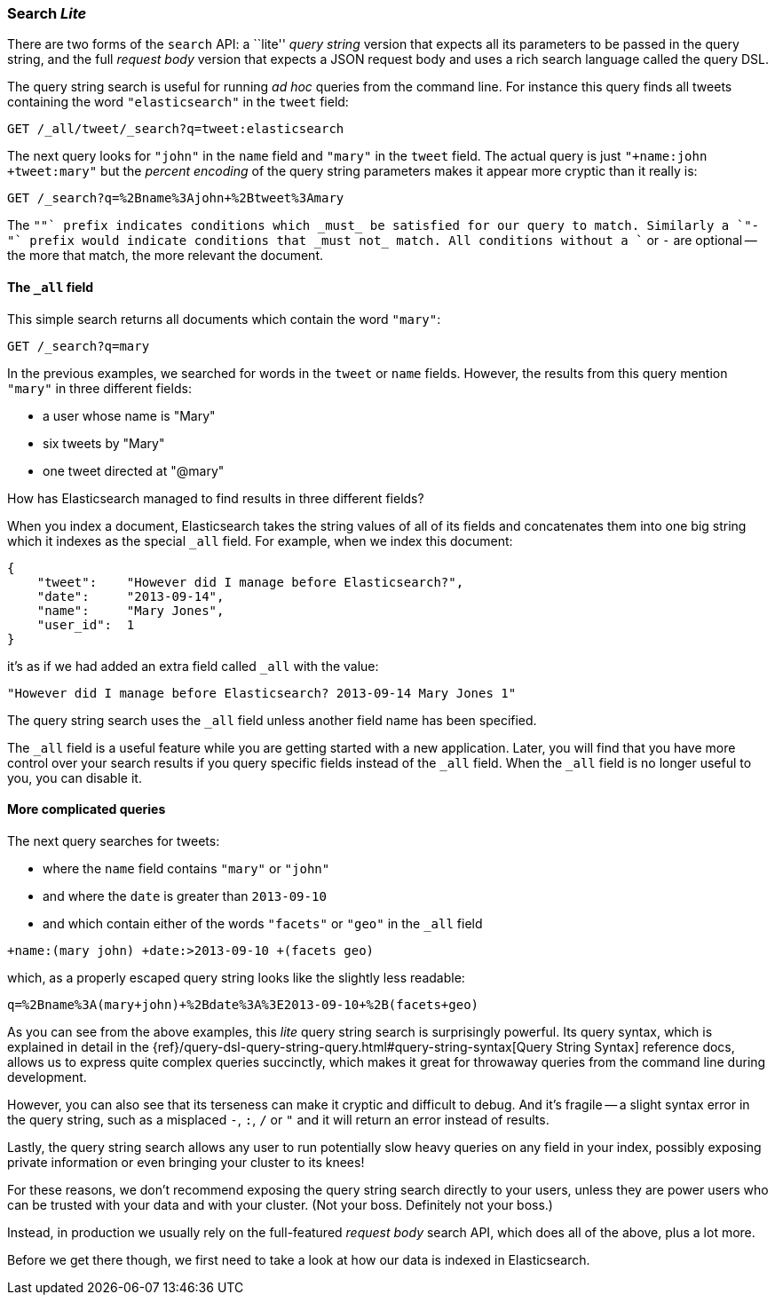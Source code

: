 [[search-lite]]
=== Search _Lite_

There are two forms of the `search` API: a ``lite'' _query string_ version
that expects all its parameters to be passed in the query string, and the full
_request body_ version that expects a JSON request body and uses a
rich search language called the query DSL.

The query string search is useful for running _ad hoc_ queries from the
command line. For instance this query finds all tweets containing the word
`"elasticsearch"` in the `tweet` field:

[source,js]
--------------------------------------------------
GET /_all/tweet/_search?q=tweet:elasticsearch
--------------------------------------------------


The next query looks for `"john"` in the `name` field and `"mary"` in the
`tweet` field. The actual query is just `"+name:john +tweet:mary"` but
the _percent encoding_ of the query string parameters makes it appear more
cryptic than it really is:

[source,js]
--------------------------------------------------
GET /_search?q=%2Bname%3Ajohn+%2Btweet%3Amary
--------------------------------------------------


The `"+"` prefix indicates conditions which _must_ be satisfied for our query to
match. Similarly a `"-"` prefix would indicate conditions that _must not_
match.  All conditions without a `+` or `-` are optional -- the more that match,
the more relevant the document.

[[all-field-intro]]
==== The `_all` field

This simple search returns all documents which contain the word `"mary"`:

[source,js]
--------------------------------------------------
GET /_search?q=mary
--------------------------------------------------


In the previous examples, we searched for words in the `tweet` or
`name` fields. However, the results from this query mention `"mary"` in
three different fields:

* a user whose name is "Mary"
* six tweets by "Mary"
* one tweet directed at "@mary"

How has Elasticsearch managed to find results in three different fields?

When you index a document, Elasticsearch takes the string values of all of
its fields and concatenates them into one big string which it indexes as
the special `_all` field. For example, when we index this document:

[source,js]
--------------------------------------------------
{
    "tweet":    "However did I manage before Elasticsearch?",
    "date":     "2013-09-14",
    "name":     "Mary Jones",
    "user_id":  1
}
--------------------------------------------------


it's as if we had added an extra field called `_all` with the value:

[source,js]
--------------------------------------------------
"However did I manage before Elasticsearch? 2013-09-14 Mary Jones 1"
--------------------------------------------------


The query string search uses the `_all` field unless another
field name has been specified.

****
The `_all` field is a useful feature while you are getting started with
a new application. Later, you will find that you have more control over
your search results if you query specific fields instead of the `_all`
field.  When the `_all` field is no longer useful to you, you can
disable it.
****

==== More complicated queries

The next query searches for tweets:

--
* where the `name` field contains `"mary"` or `"john"`
* and where the `date` is greater than `2013-09-10`
* and which contain either of the words `"facets"` or `"geo"` in the `_all`
  field
--

[source,js]
--------------------------------------------------
+name:(mary john) +date:>2013-09-10 +(facets geo)
--------------------------------------------------


which, as a properly escaped query string looks like the slightly less
readable:

[source,js]
--------------------------------------------------
q=%2Bname%3A(mary+john)+%2Bdate%3A%3E2013-09-10+%2B(facets+geo)
--------------------------------------------------


As you can see from the above examples, this _lite_ query string search is
surprisingly powerful. Its query syntax, which is explained in detail in the
{ref}/query-dsl-query-string-query.html#query-string-syntax[Query String Syntax]
reference docs,  allows us to express quite complex queries
succinctly, which makes it great for throwaway queries from the
command line during development.

However, you can also see that its terseness can make it cryptic and
difficult to debug. And it's fragile -- a slight syntax error in the query
string, such as a misplaced `-`, `:`, `/` or `"` and it will return an error
instead of results.

Lastly, the query string search allows any user to run potentially
slow heavy queries on any field in your index, possibly exposing private
information or even bringing your cluster to its knees!

For these reasons, we don't recommend exposing the query string
search directly to your users, unless they are power users who can
be trusted with your data and with your cluster. (Not your boss.  Definitely
not your boss.)

Instead, in production we usually rely on the full-featured
_request body_ search API, which does all of the above, plus a lot more.

Before we get there though, we first need to take a look at how our data is
indexed in Elasticsearch.

